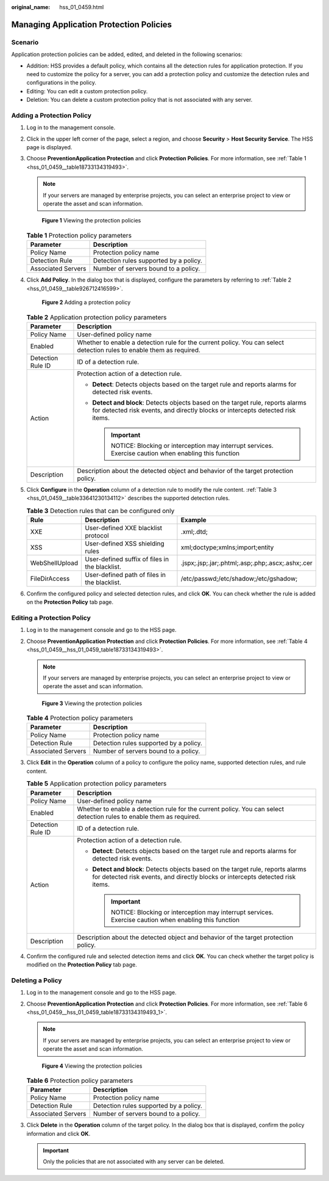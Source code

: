 :original_name: hss_01_0459.html

.. _hss_01_0459:

Managing Application Protection Policies
========================================

Scenario
--------

Application protection policies can be added, edited, and deleted in the following scenarios:

-  Addition: HSS provides a default policy, which contains all the detection rules for application protection. If you need to customize the policy for a server, you can add a protection policy and customize the detection rules and configurations in the policy.
-  Editing: You can edit a custom protection policy.
-  Deletion: You can delete a custom protection policy that is not associated with any server.

Adding a Protection Policy
--------------------------

#. Log in to the management console.

#. Click |image1| in the upper left corner of the page, select a region, and choose **Security** > **Host Security Service**. The HSS page is displayed.

#. Choose **Prevention**\ **Application Protection** and click **Protection Policies**. For more information, see :ref:`Table 1 <hss_01_0459__table18733134319493>`.

   .. note::

      If your servers are managed by enterprise projects, you can select an enterprise project to view or operate the asset and scan information.


   .. figure:: /_static/images/en-us_image_0000001854004617.png
      :alt: **Figure 1** Viewing the protection policies

      **Figure 1** Viewing the protection policies

   .. _hss_01_0459__table18733134319493:

   .. table:: **Table 1** Protection policy parameters

      ================== ======================================
      Parameter          Description
      ================== ======================================
      Policy Name        Protection policy name
      Detection Rule     Detection rules supported by a policy.
      Associated Servers Number of servers bound to a policy.
      ================== ======================================

#. Click **Add Policy**. In the dialog box that is displayed, configure the parameters by referring to :ref:`Table 2 <hss_01_0459__table926712416599>`.


   .. figure:: /_static/images/en-us_image_0000001621154510.png
      :alt: **Figure 2** Adding a protection policy

      **Figure 2** Adding a protection policy

   .. _hss_01_0459__table926712416599:

   .. table:: **Table 2** Application protection policy parameters

      +-----------------------------------+--------------------------------------------------------------------------------------------------------------------------------------------------------------------+
      | Parameter                         | Description                                                                                                                                                        |
      +===================================+====================================================================================================================================================================+
      | Policy Name                       | User-defined policy name                                                                                                                                           |
      +-----------------------------------+--------------------------------------------------------------------------------------------------------------------------------------------------------------------+
      | Enabled                           | Whether to enable a detection rule for the current policy. You can select detection rules to enable them as required.                                              |
      +-----------------------------------+--------------------------------------------------------------------------------------------------------------------------------------------------------------------+
      | Detection Rule ID                 | ID of a detection rule.                                                                                                                                            |
      +-----------------------------------+--------------------------------------------------------------------------------------------------------------------------------------------------------------------+
      | Action                            | Protection action of a detection rule.                                                                                                                             |
      |                                   |                                                                                                                                                                    |
      |                                   | -  **Detect**: Detects objects based on the target rule and reports alarms for detected risk events.                                                               |
      |                                   | -  **Detect and block**: Detects objects based on the target rule, reports alarms for detected risk events, and directly blocks or intercepts detected risk items. |
      |                                   |                                                                                                                                                                    |
      |                                   |    .. important::                                                                                                                                                  |
      |                                   |                                                                                                                                                                    |
      |                                   |       NOTICE:                                                                                                                                                      |
      |                                   |       Blocking or interception may interrupt services. Exercise caution when enabling this function                                                                |
      +-----------------------------------+--------------------------------------------------------------------------------------------------------------------------------------------------------------------+
      | Description                       | Description about the detected object and behavior of the target protection policy.                                                                                |
      +-----------------------------------+--------------------------------------------------------------------------------------------------------------------------------------------------------------------+

#. Click **Configure** in the **Operation** column of a detection rule to modify the rule content. :ref:`Table 3 <hss_01_0459__table33641230134112>` describes the supported detection rules.

   .. _hss_01_0459__table33641230134112:

   .. table:: **Table 3** Detection rules that can be configured only

      +----------------+------------------------------------------------+---------------------------------------------------+
      | Rule           | Description                                    | Example                                           |
      +================+================================================+===================================================+
      | XXE            | User-defined XXE blacklist protocol            | .xml;.dtd;                                        |
      +----------------+------------------------------------------------+---------------------------------------------------+
      | XSS            | User-defined XSS shielding rules               | xml;doctype;xmlns;import;entity                   |
      +----------------+------------------------------------------------+---------------------------------------------------+
      | WebShellUpload | User-defined suffix of files in the blacklist. | .jspx;.jsp;.jar;.phtml;.asp;.php;.ascx;.ashx;.cer |
      +----------------+------------------------------------------------+---------------------------------------------------+
      | FileDirAccess  | User-defined path of files in the blacklist.   | /etc/passwd;/etc/shadow;/etc/gshadow;             |
      +----------------+------------------------------------------------+---------------------------------------------------+

#. Confirm the configured policy and selected detection rules, and click **OK**. You can check whether the rule is added on the **Protection Policy** tab page.

Editing a Protection Policy
---------------------------

#. Log in to the management console and go to the HSS page.

#. Choose **Prevention**\ **Application Protection** and click **Protection Policies**. For more information, see :ref:`Table 4 <hss_01_0459__hss_01_0459_table18733134319493>`.

   .. note::

      If your servers are managed by enterprise projects, you can select an enterprise project to view or operate the asset and scan information.


   .. figure:: /_static/images/en-us_image_0000001854004617.png
      :alt: **Figure 3** Viewing the protection policies

      **Figure 3** Viewing the protection policies

   .. _hss_01_0459__hss_01_0459_table18733134319493:

   .. table:: **Table 4** Protection policy parameters

      ================== ======================================
      Parameter          Description
      ================== ======================================
      Policy Name        Protection policy name
      Detection Rule     Detection rules supported by a policy.
      Associated Servers Number of servers bound to a policy.
      ================== ======================================

#. Click **Edit** in the **Operation** column of a policy to configure the policy name, supported detection rules, and rule content.

   .. table:: **Table 5** Application protection policy parameters

      +-----------------------------------+--------------------------------------------------------------------------------------------------------------------------------------------------------------------+
      | Parameter                         | Description                                                                                                                                                        |
      +===================================+====================================================================================================================================================================+
      | Policy Name                       | User-defined policy name                                                                                                                                           |
      +-----------------------------------+--------------------------------------------------------------------------------------------------------------------------------------------------------------------+
      | Enabled                           | Whether to enable a detection rule for the current policy. You can select detection rules to enable them as required.                                              |
      +-----------------------------------+--------------------------------------------------------------------------------------------------------------------------------------------------------------------+
      | Detection Rule ID                 | ID of a detection rule.                                                                                                                                            |
      +-----------------------------------+--------------------------------------------------------------------------------------------------------------------------------------------------------------------+
      | Action                            | Protection action of a detection rule.                                                                                                                             |
      |                                   |                                                                                                                                                                    |
      |                                   | -  **Detect**: Detects objects based on the target rule and reports alarms for detected risk events.                                                               |
      |                                   | -  **Detect and block**: Detects objects based on the target rule, reports alarms for detected risk events, and directly blocks or intercepts detected risk items. |
      |                                   |                                                                                                                                                                    |
      |                                   |    .. important::                                                                                                                                                  |
      |                                   |                                                                                                                                                                    |
      |                                   |       NOTICE:                                                                                                                                                      |
      |                                   |       Blocking or interception may interrupt services. Exercise caution when enabling this function                                                                |
      +-----------------------------------+--------------------------------------------------------------------------------------------------------------------------------------------------------------------+
      | Description                       | Description about the detected object and behavior of the target protection policy.                                                                                |
      +-----------------------------------+--------------------------------------------------------------------------------------------------------------------------------------------------------------------+

#. Confirm the configured rule and selected detection items and click **OK**. You can check whether the target policy is modified on the **Protection Policy** tab page.

Deleting a Policy
-----------------

#. Log in to the management console and go to the HSS page.

#. Choose **Prevention**\ **Application Protection** and click **Protection Policies**. For more information, see :ref:`Table 6 <hss_01_0459__hss_01_0459_table18733134319493_1>`.

   .. note::

      If your servers are managed by enterprise projects, you can select an enterprise project to view or operate the asset and scan information.


   .. figure:: /_static/images/en-us_image_0000001854004617.png
      :alt: **Figure 4** Viewing the protection policies

      **Figure 4** Viewing the protection policies

   .. _hss_01_0459__hss_01_0459_table18733134319493_1:

   .. table:: **Table 6** Protection policy parameters

      ================== ======================================
      Parameter          Description
      ================== ======================================
      Policy Name        Protection policy name
      Detection Rule     Detection rules supported by a policy.
      Associated Servers Number of servers bound to a policy.
      ================== ======================================

#. Click **Delete** in the **Operation** column of the target policy. In the dialog box that is displayed, confirm the policy information and click **OK**.

   .. important::

      Only the policies that are not associated with any server can be deleted.

.. |image1| image:: /_static/images/en-us_image_0000001517477398.png
